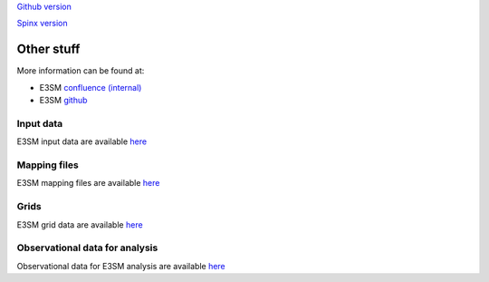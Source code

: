 .. _run:



`Github version <https://github.com/kaizhangpnl/kaizhangpnl.github.io/blob/master/source/other.rst>`_ 

`Spinx version <https://kaizhangpnl.github.io/EAM_User_Guide/other.html>`_ 

Other stuff
============

More information can be found at:

- E3SM `confluence (internal) <https://acme-climate.atlassian.net/wiki/spaces/ACME/overview?mode=global>`_ 

- E3SM `github <https://github.com/E3SM-Project/E3SM>`_

Input data 
---------------

E3SM input data are available `here <https://acme-svn2.ornl.gov/acme-repo/acme/>`_ 


Mapping files 
---------------

E3SM mapping files are available `here <https://acme-svn2.ornl.gov/acme-repo/acme/mapping/maps/>`_ 


Grids 
---------------

E3SM grid data are available `here <https://acme-svn2.ornl.gov/acme-repo/acme/mapping/grids/>`_ 


Observational data for analysis
---------------------------------
Observational data for E3SM analysis are available `here <https://acme-svn2.ornl.gov/acme-repo/acme/obs_for_diagnostics/>`_
